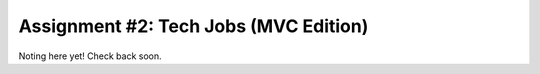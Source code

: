 .. _tech-jobs-mvc:

Assignment #2: Tech Jobs (MVC Edition)
=======================================

Noting here yet!  Check back soon.
